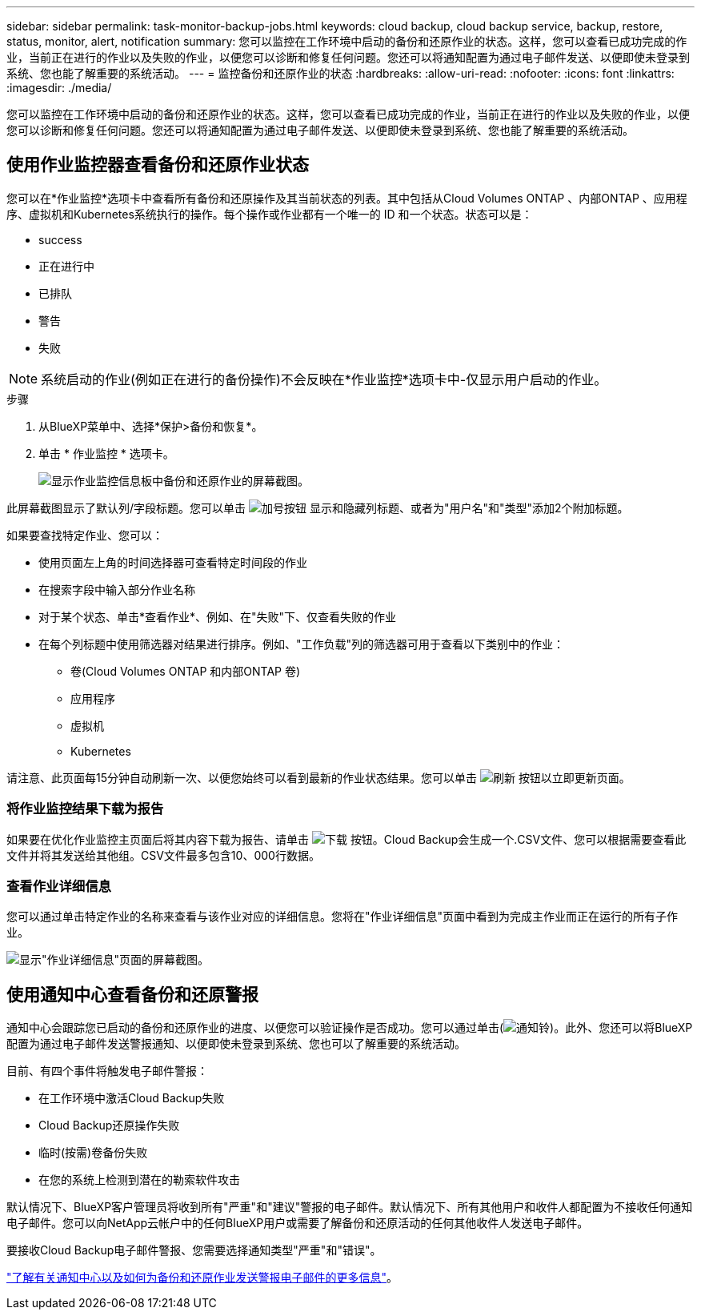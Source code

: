 ---
sidebar: sidebar 
permalink: task-monitor-backup-jobs.html 
keywords: cloud backup, cloud backup service, backup, restore, status, monitor, alert, notification 
summary: 您可以监控在工作环境中启动的备份和还原作业的状态。这样，您可以查看已成功完成的作业，当前正在进行的作业以及失败的作业，以便您可以诊断和修复任何问题。您还可以将通知配置为通过电子邮件发送、以便即使未登录到系统、您也能了解重要的系统活动。 
---
= 监控备份和还原作业的状态
:hardbreaks:
:allow-uri-read: 
:nofooter: 
:icons: font
:linkattrs: 
:imagesdir: ./media/


[role="lead"]
您可以监控在工作环境中启动的备份和还原作业的状态。这样，您可以查看已成功完成的作业，当前正在进行的作业以及失败的作业，以便您可以诊断和修复任何问题。您还可以将通知配置为通过电子邮件发送、以便即使未登录到系统、您也能了解重要的系统活动。



== 使用作业监控器查看备份和还原作业状态

您可以在*作业监控*选项卡中查看所有备份和还原操作及其当前状态的列表。其中包括从Cloud Volumes ONTAP 、内部ONTAP 、应用程序、虚拟机和Kubernetes系统执行的操作。每个操作或作业都有一个唯一的 ID 和一个状态。状态可以是：

* success
* 正在进行中
* 已排队
* 警告
* 失败



NOTE: 系统启动的作业(例如正在进行的备份操作)不会反映在*作业监控*选项卡中-仅显示用户启动的作业。

.步骤
. 从BlueXP菜单中、选择*保护>备份和恢复*。
. 单击 * 作业监控 * 选项卡。
+
image:screenshot_backup_job_monitor.png["显示作业监控信息板中备份和还原作业的屏幕截图。"]



此屏幕截图显示了默认列/字段标题。您可以单击 image:button_plus_sign_round.png["加号按钮"] 显示和隐藏列标题、或者为"用户名"和"类型"添加2个附加标题。

如果要查找特定作业、您可以：

* 使用页面左上角的时间选择器可查看特定时间段的作业
* 在搜索字段中输入部分作业名称
* 对于某个状态、单击*查看作业*、例如、在"失败"下、仅查看失败的作业
* 在每个列标题中使用筛选器对结果进行排序。例如、"工作负载"列的筛选器可用于查看以下类别中的作业：
+
** 卷(Cloud Volumes ONTAP 和内部ONTAP 卷)
** 应用程序
** 虚拟机
** Kubernetes




请注意、此页面每15分钟自动刷新一次、以便您始终可以看到最新的作业状态结果。您可以单击 image:button_refresh.png["刷新"] 按钮以立即更新页面。



=== 将作业监控结果下载为报告

如果要在优化作业监控主页面后将其内容下载为报告、请单击 image:button_download.png["下载"] 按钮。Cloud Backup会生成一个.CSV文件、您可以根据需要查看此文件并将其发送给其他组。CSV文件最多包含10、000行数据。



=== 查看作业详细信息

您可以通过单击特定作业的名称来查看与该作业对应的详细信息。您将在"作业详细信息"页面中看到为完成主作业而正在运行的所有子作业。

image:screenshot_backup_job_monitor_details.png["显示\"作业详细信息\"页面的屏幕截图。"]



== 使用通知中心查看备份和还原警报

通知中心会跟踪您已启动的备份和还原作业的进度、以便您可以验证操作是否成功。您可以通过单击(image:icon_bell.png["通知铃"])。此外、您还可以将BlueXP配置为通过电子邮件发送警报通知、以便即使未登录到系统、您也可以了解重要的系统活动。

目前、有四个事件将触发电子邮件警报：

* 在工作环境中激活Cloud Backup失败
* Cloud Backup还原操作失败
* 临时(按需)卷备份失败
* 在您的系统上检测到潜在的勒索软件攻击


默认情况下、BlueXP客户管理员将收到所有"严重"和"建议"警报的电子邮件。默认情况下、所有其他用户和收件人都配置为不接收任何通知电子邮件。您可以向NetApp云帐户中的任何BlueXP用户或需要了解备份和还原活动的任何其他收件人发送电子邮件。

要接收Cloud Backup电子邮件警报、您需要选择通知类型"严重"和"错误"。

https://docs.netapp.com/us-en/cloud-manager-setup-admin/task-monitor-cm-operations.html["了解有关通知中心以及如何为备份和还原作业发送警报电子邮件的更多信息"^]。
